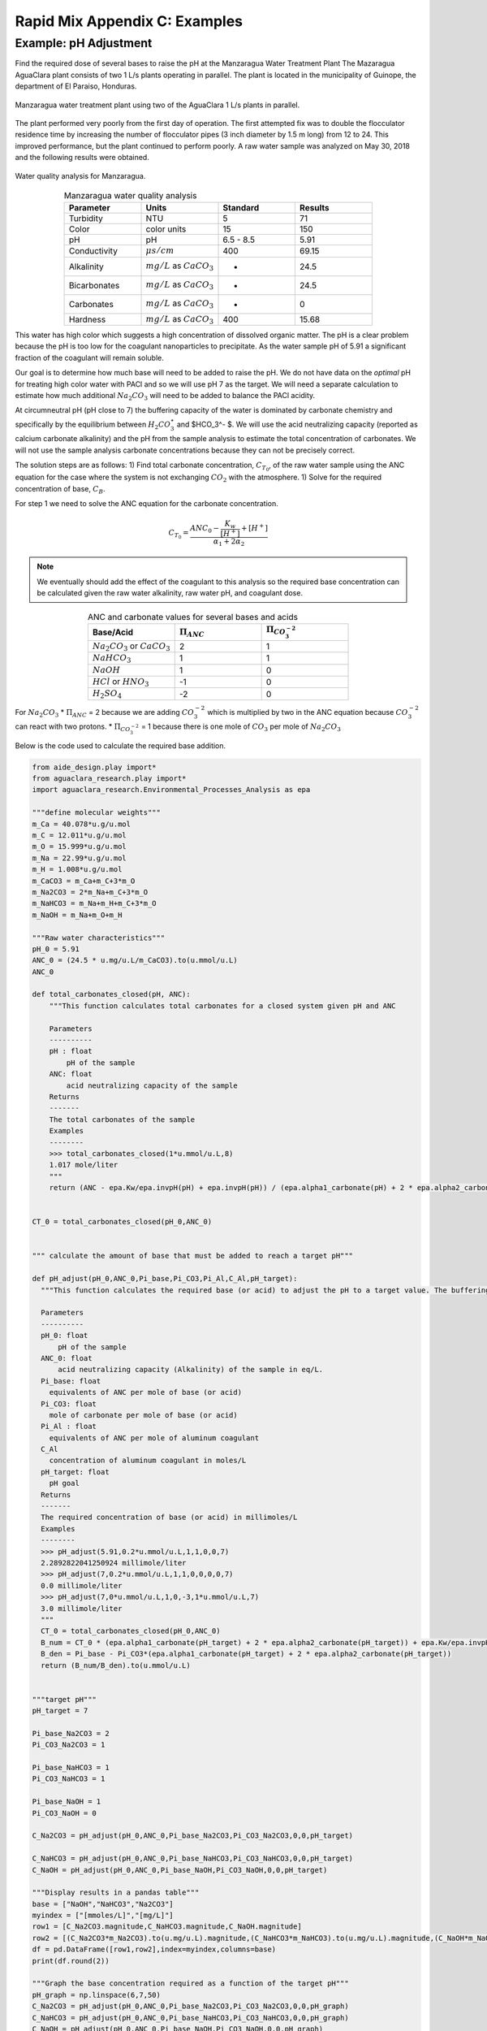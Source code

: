 .. _title_rapid_mix_examples:

***************************************************
Rapid Mix Appendix C: Examples
***************************************************

.. _heading_Example_pH_Adjustment:

Example: pH Adjustment
======================

Find the required dose of several bases to raise the pH at the Manzaragua Water Treatment Plant
The Mazaragua AguaClara plant consists of two 1 L/s plants operating in parallel. The plant is located in the municipality of Guinope, the department of El Paraiso, Honduras.

.. _Manzaragua_WTP:

.. figure::    Images/Manzaragua_WTP.jpg
    :width: 700px
    :align: center
    :alt: Manzaragua WTP

    Manzaragua water treatment plant using two of the AguaClara 1 L/s plants in parallel.

The plant performed very poorly from the first day of operation. The first attempted fix was to double the flocculator residence time by increasing the number of flocculator pipes (3 inch diameter by 1.5 m long) from 12 to 24. This improved performance, but the plant continued to perform poorly. A raw water sample was analyzed on May 30, 2018 and the following results were obtained.

.. _figure_Manzaragua_Water_Analysis:

.. figure::    Images/Manzaragua_Water_Analysis.jpg
   :width: 700px
   :align: center
   :alt: Manzaragua Water Analysis

   Water quality analysis for Manzaragua.


.. _Table_Manzaragua_water_quality_analysis:

.. csv-table:: Manzaragua water quality analysis
   :header: "Parameter", "Units", "Standard", "Results"
   :widths: 20, 20, 20, 20
   :align: center

   "Turbidity","NTU", "5", "71"
   "Color", "color units", "15", "150"
   "pH", "pH", "6.5 - 8.5", "5.91"
   "Conductivity", ":math:`\mu s/cm`", "400", "69.15"
   "Alkalinity", ":math:`mg/L` as :math:`CaCO_3`", "-", "24.5"
   "Bicarbonates",":math:`mg/L` as :math:`CaCO_3`", "-","24.5"
   "Carbonates", ":math:`mg/L` as :math:`CaCO_3`", "-", "0"
   "Hardness", ":math:`mg/L` as :math:`CaCO_3`", "400", "15.68"

This water has high color which suggests a high concentration of dissolved organic matter. The pH is a clear problem because the pH is too low for the coagulant nanoparticles to precipitate. As the water sample pH of 5.91 a significant fraction of the coagulant will remain soluble.

Our goal is to determine how much base will need to be added to raise the pH. We do not have data on the *optimal* pH for treating high color water with PACl and so we will use pH 7 as the target. We will need a separate calculation to estimate how much additional :math:`Na_2CO_3` will need to be added to balance the PACl acidity.

At circumneutral pH (pH close to 7) the buffering capacity of the water is dominated by carbonate chemistry and specifically by the equilibrium between :math:`{H_2}CO_3^{\star}` and $HCO_3^- $. We will use the acid neutralizing capacity (reported as calcium carbonate alkalinity) and the pH from the sample analysis to estimate the total concentration of carbonates. We will not use the sample analysis carbonate concentrations because they can not be precisely correct.

The solution steps are as follows: 1) Find total carbonate concentration, :math:`C_{T_0}`, of the raw water sample using the ANC equation for the case where the system is not exchanging :math:`CO_2` with the atmosphere. 1) Solve for the required concentration of base, :math:`C_B`.

For step 1 we need to solve the ANC equation for the carbonate concentration.

.. math::  C_{T_0} = \frac{ANC_0  - \frac{{{K_w}}}{{\left[ {{H^ + }} \right]}} + \left[ {{H^ + }} \right]}{\alpha_1 + 2\alpha_2}

.. note:: We eventually should add the effect of the coagulant to this analysis so the required base concentration can be calculated given the raw water alkalinity, raw water pH, and coagulant dose.

.. _Table_ANC_and_carbonate_values_for_several_bases_and_acids:

.. csv-table:: ANC and carbonate values for several bases and acids
   :header: "Base/Acid", ":math:`\Pi_{ANC}`", ":math:`\Pi_{CO_3^{-2}}`"
   :widths: 20, 20, 20
   :align: center

   ":math:`Na_2CO_3` or :math:`CaCO_3`", "2", "1"
   ":math:`NaHCO_3`", "1","1"
   ":math:`NaOH`", "1", "0"
   ":math:`HCl` or :math:`HNO_3`", "-1", "0"
   ":math:`H_2SO_4`", "-2", "0"

For :math:`Na_2CO_3` \* :math:`\Pi_{ANC}` = 2 because we are adding
:math:`CO_3^{-2}` which is multiplied by two in the ANC equation because
:math:`CO_3^{-2}` can react with two protons. \* :math:`\Pi_{CO_3^{-2}}`
= 1 because there is one mole of :math:`CO_3` per mole of
:math:`Na_2CO_3`

Below is the code used to calculate the required base addition.

.. todo:: This code needs to move to aguaclara_research. Then the short code snippits can be doc tested.

.. code:: python

    from aide_design.play import*
    from aguaclara_research.play import*
    import aguaclara_research.Environmental_Processes_Analysis as epa

    """define molecular weights"""
    m_Ca = 40.078*u.g/u.mol
    m_C = 12.011*u.g/u.mol
    m_O = 15.999*u.g/u.mol
    m_Na = 22.99*u.g/u.mol
    m_H = 1.008*u.g/u.mol
    m_CaCO3 = m_Ca+m_C+3*m_O
    m_Na2CO3 = 2*m_Na+m_C+3*m_O
    m_NaHCO3 = m_Na+m_H+m_C+3*m_O
    m_NaOH = m_Na+m_O+m_H

    """Raw water characteristics"""
    pH_0 = 5.91
    ANC_0 = (24.5 * u.mg/u.L/m_CaCO3).to(u.mmol/u.L)
    ANC_0

    def total_carbonates_closed(pH, ANC):
        """This function calculates total carbonates for a closed system given pH and ANC

        Parameters
        ----------
        pH : float
            pH of the sample
        ANC: float
            acid neutralizing capacity of the sample
        Returns
        -------
        The total carbonates of the sample
        Examples
        --------
        >>> total_carbonates_closed(1*u.mmol/u.L,8)
        1.017 mole/liter
        """
        return (ANC - epa.Kw/epa.invpH(pH) + epa.invpH(pH)) / (epa.alpha1_carbonate(pH) + 2 * epa.alpha2_carbonate(pH))


    CT_0 = total_carbonates_closed(pH_0,ANC_0)


    """ calculate the amount of base that must be added to reach a target pH"""

    def pH_adjust(pH_0,ANC_0,Pi_base,Pi_CO3,Pi_Al,C_Al,pH_target):
      """This function calculates the required base (or acid) to adjust the pH to a target value. The buffering capacity is assumed to be completely due to carbonate species. The initial carbonate concentration is calculated based on the initial pH and the initial ANC.

      Parameters
      ----------
      pH_0: float
          pH of the sample
      ANC_0: float
          acid neutralizing capacity (Alkalinity) of the sample in eq/L.
      Pi_base: float
        equivalents of ANC per mole of base (or acid)
      Pi_CO3: float
        mole of carbonate per mole of base (or acid)
      Pi_Al : float
        equivalents of ANC per mole of aluminum coagulant
      C_Al
        concentration of aluminum coagulant in moles/L
      pH_target: float
        pH goal
      Returns
      -------
      The required concentration of base (or acid) in millimoles/L
      Examples
      --------
      >>> pH_adjust(5.91,0.2*u.mmol/u.L,1,1,0,0,7)
      2.2892822041250924 millimole/liter
      >>> pH_adjust(7,0.2*u.mmol/u.L,1,1,0,0,0,0,7)
      0.0 millimole/liter
      >>> pH_adjust(7,0*u.mmol/u.L,1,0,-3,1*u.mmol/u.L,7)
      3.0 millimole/liter
      """
      CT_0 = total_carbonates_closed(pH_0,ANC_0)
      B_num = CT_0 * (epa.alpha1_carbonate(pH_target) + 2 * epa.alpha2_carbonate(pH_target)) + epa.Kw/epa.invpH(pH_target) - epa.invpH(pH_target) - ANC_0 - Pi_Al*C_Al
      B_den = Pi_base - Pi_CO3*(epa.alpha1_carbonate(pH_target) + 2 * epa.alpha2_carbonate(pH_target))
      return (B_num/B_den).to(u.mmol/u.L)


    """target pH"""
    pH_target = 7

    Pi_base_Na2CO3 = 2
    Pi_CO3_Na2CO3 = 1

    Pi_base_NaHCO3 = 1
    Pi_CO3_NaHCO3 = 1

    Pi_base_NaOH = 1
    Pi_CO3_NaOH = 0

    C_Na2CO3 = pH_adjust(pH_0,ANC_0,Pi_base_Na2CO3,Pi_CO3_Na2CO3,0,0,pH_target)

    C_NaHCO3 = pH_adjust(pH_0,ANC_0,Pi_base_NaHCO3,Pi_CO3_NaHCO3,0,0,pH_target)
    C_NaOH = pH_adjust(pH_0,ANC_0,Pi_base_NaOH,Pi_CO3_NaOH,0,0,pH_target)

    """Display results in a pandas table"""
    base = ["NaOH","NaHCO3","Na2CO3"]
    myindex = ["[mmoles/L]","[mg/L]"]
    row1 = [C_Na2CO3.magnitude,C_NaHCO3.magnitude,C_NaOH.magnitude]
    row2 = [(C_Na2CO3*m_Na2CO3).to(u.mg/u.L).magnitude,(C_NaHCO3*m_NaHCO3).to(u.mg/u.L).magnitude,(C_NaOH*m_NaOH).to(u.mg/u.L).magnitude]
    df = pd.DataFrame([row1,row2],index=myindex,columns=base)
    print(df.round(2))

    """Graph the base concentration required as a function of the target pH"""
    pH_graph = np.linspace(6,7,50)
    C_Na2CO3 = pH_adjust(pH_0,ANC_0,Pi_base_Na2CO3,Pi_CO3_Na2CO3,0,0,pH_graph)
    C_NaHCO3 = pH_adjust(pH_0,ANC_0,Pi_base_NaHCO3,Pi_CO3_NaHCO3,0,0,pH_graph)
    C_NaOH = pH_adjust(pH_0,ANC_0,Pi_base_NaOH,Pi_CO3_NaOH,0,0,pH_graph)

    fig, ax = plt.subplots()

    ax.plot(pH_graph,C_NaHCO3)
    ax.plot(pH_graph,C_Na2CO3)
    ax.plot(pH_graph,C_NaOH)
    imagepath = 'Rapid_Mix/Images/'
    ax.set(xlabel='pH target', ylabel='Base concentration (mmole/L)')
    ax.legend(["sodium bicarbonate","sodium carbonate","sodium hydroxide"])
    fig.savefig(imagepath+'mole_base_for_target_pH')
    plt.show()

    fig, ax = plt.subplots()
    ax.plot(pH_graph,(C_Na2CO3*m_Na2CO3).to(u.mg/u.L))
    ax.plot(pH_graph,(C_NaOH*m_NaOH).to(u.mg/u.L))
    ax.set(xlabel='pH target', ylabel='Base concentration (mg/L)')
    ax.legend(["sodium carbonate","sodium hydroxide"])
    fig.savefig(imagepath+'mg_base_for_target_pH')
    plt.show()

The analysis reveals that the choice of base matters. The most efficient (on a mass or mole basis) base is :math:`NaOH` because it doesn't add any carbonates that don't fully react with the hydrogen ions. The decision about which base to use will be influenced by economics, operator safety, and by whether additional carbonate buffering simplifies plant operation with changing raw water quality.



.. _Table_Calcium_bases:

.. csv-table:: Calcium base.
   :header:  "Chemical name",   "common name",  "Chemcal formula"
   :widths: 20, 20, 20

   "calcium carbonate","limestone or chalk",":math:`CaCO_3`"
   "calcium hydroxide","slaked lime or hydrated lime",":math:`Ca(OH)_2`"
   "calcium oxide","quicklime",":math:`CaO`"

The calcium bases are relatively inexpensive and have the disadvantage of lower solubility than sodium bases. Calcium carbonate has a low solubility, carbon dioxide is present in the atmosphere, and thus calcium carbonate precipitation limits the concentration that can be used for chemical feeds.

.. _figure_mole_base_for_target_pH:

.. figure::    Images/mole_base_for_target_pH.png
    :width: 700px
    :align: center
    :alt: mole base for target pH

    Dose of three bases (in mole/L) required to achieve a target pH for the Manzaragua water. Carbonates provide more buffering and less change in the pH compared with :math:`NaOH`.

.. _figure_mg_base_for_target_pH:

.. figure::    Images/mg_base_for_target_pH.png
    :width: 700px
    :align: center
    :alt: mg base for target pH

    Dose of two bases (in mg/L) required to achieve a target pH for the Manzaragua water. Carbonates provide more buffering and less change in the pH compared with :math:`NaOH`.

The required dose for each of the bases is summarized below.

.. _table_Base_table:

.. csv-table:: Dose of each base required to change the pH of the Manzaragua water to 7.
   :header: "units", ":math:`NaOH`", ":math:`NaHCO_3`", ":math:`Na_2CO_3`"
   :widths: 20, 20, 20, 20

   "[mmoles/L]",  "0.45",     "2.8",    "0.53"
   "[mg/L]",     "47.21",   "235.0",   "21.19"

.. _heading_Example_Aluminum_Water_Footprint:
